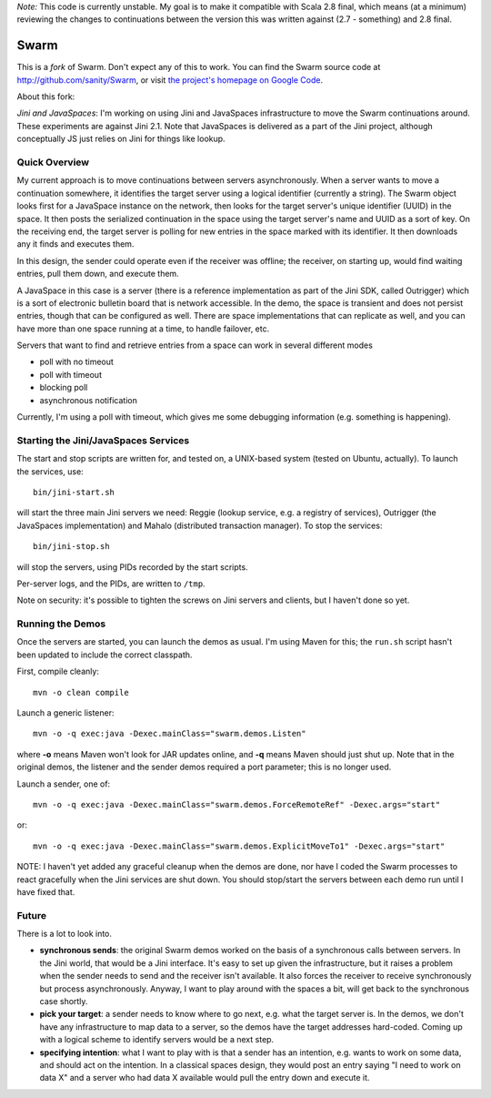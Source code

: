 *Note:* This code is currently unstable. My goal is to make it compatible with Scala 2.8 final, which means (at a
minimum) reviewing the changes to continuations between the version this was written against (2.7 - something) and
2.8 final.

Swarm
=====

This is a *fork* of Swarm. Don't expect any of this to work. You can find the Swarm source code at
http://github.com/sanity/Swarm, or visit `the project's homepage on Google Code <http://code.google.com/p/swarm-dpl>`_.


About this fork:

*Jini and JavaSpaces*: I'm working on using Jini and JavaSpaces infrastructure to move the Swarm
continuations around. These experiments are against Jini 2.1. Note that JavaSpaces is delivered
as a part of the Jini project, although conceptually JS just relies on Jini for things like lookup.

Quick Overview
--------------
My current approach is to move continuations between servers asynchronously. When a server wants
to move a continuation somewhere, it identifies the target server using a logical identifier
(currently a string). The Swarm object looks first for a JavaSpace instance on the network,
then looks for the target server's unique identifier (UUID) in the space. It then posts the
serialized continuation in the space using the target server's name and UUID as a sort of key.
On the receiving end, the target server is polling for new entries in the space marked with
its identifier. It then downloads any it finds and executes them.

In this design, the sender could operate even if the receiver was offline; the receiver, on
starting up, would find waiting entries, pull them down, and execute them.

A JavaSpace in this case is a server (there is a reference implementation as part of the Jini SDK,
called Outrigger) which is a sort of electronic bulletin board that is network accessible. In the
demo, the space is transient and does not persist entries, though that can be configured as well.
There are space implementations that can replicate as well, and you can have more than one space
running at a time, to handle failover, etc.

Servers that want to find and retrieve entries from a space can work in several different modes

- poll with no timeout
- poll with timeout
- blocking poll
- asynchronous notification

Currently, I'm using a poll with timeout, which gives me some debugging information (e.g. something is happening).


Starting the Jini/JavaSpaces Services
-------------------------------------

The start and stop scripts are written for, and tested on, a UNIX-based system (tested on Ubuntu, actually).
To launch the services, use::

  bin/jini-start.sh

will start the three main Jini servers we need: Reggie (lookup service, e.g. a registry of services), Outrigger
(the JavaSpaces implementation) and Mahalo (distributed transaction manager). To stop the services::

  bin/jini-stop.sh

will stop the servers, using PIDs recorded by the start scripts.

Per-server logs, and the PIDs, are written to ``/tmp``.

Note on security: it's possible to tighten the screws on Jini servers and clients, but I haven't done so yet. 


Running the Demos
-----------------
Once the servers are started, you can launch the demos as usual. I'm using Maven for this; the
``run.sh`` script hasn't been updated to include the correct classpath.

First, compile cleanly::

  mvn -o clean compile

Launch a generic listener::

  mvn -o -q exec:java -Dexec.mainClass="swarm.demos.Listen"

where **-o** means Maven won't look for JAR updates online, and **-q** means Maven should just shut up. Note that in the original demos, the listener and the sender demos required a port parameter; this is no longer used.

Launch a sender, one of::

  mvn -o -q exec:java -Dexec.mainClass="swarm.demos.ForceRemoteRef" -Dexec.args="start"

or::

  mvn -o -q exec:java -Dexec.mainClass="swarm.demos.ExplicitMoveTo1" -Dexec.args="start"


NOTE: I haven't yet added any graceful cleanup when the demos are done, nor have I coded the Swarm processes to react gracefully when the Jini services are shut down. You should stop/start the servers between each demo run until I have fixed that.


Future
------
There is a lot to look into.

- **synchronous sends**: the original Swarm demos worked on the basis of a synchronous calls between servers. In the Jini world, that would be a Jini interface. It's easy to set up given the infrastructure, but it raises a problem when the sender needs to send and the receiver isn't available. It also forces the receiver to receive synchronously but process asynchronously. Anyway, I want to play around with the spaces a bit, will get back to the synchronous case shortly.

- **pick your target**: a sender needs to know where to go next, e.g. what the target server is. In the demos, we don't have any infrastructure to map data to a server, so the demos have the target addresses hard-coded. Coming up with a logical scheme to identify servers would be a next step.

- **specifying intention**: what I want to play with is that a sender has an intention, e.g. wants to work on some data, and should act on the intention. In a classical spaces design, they would post an entry saying "I need to work on data X" and a server who had data X available would pull the entry down and execute it.

